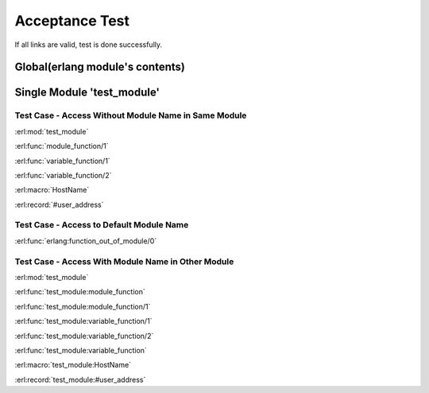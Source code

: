 ===============
Acceptance Test
===============

If all links are valid, test is done successfully.

Global(erlang module's contents)
================================

.. erl:function:: function_out_of_module

.. erl:module:: test_module

Single Module 'test_module'
===========================

.. erl:function:: module_function(Identifier)

   test
   
   :param Identifier: identify sender
   :type  Identifier: str
   :return: status
   :rtype:  atom()

.. erl:function:: variable_function(Name[, Optition]) -> ok

   test

   :param Name: identify sender
   :type  Name: str
   :param Option: option param
   :type  Option: atom()


.. erl:macro:: HostName
   
   Host name of test server.

.. erl:record:: #user_address

   It contains user name, e-mail, address and so on

Test Case - Access Without Module Name in Same Module
-----------------------------------------------------

:erl:mod:`test_module`

:erl:func:`module_function/1`

:erl:func:`variable_function/1`

:erl:func:`variable_function/2`

:erl:macro:`HostName`

:erl:record:`#user_address`

Test Case - Access to Default Module Name
-----------------------------------------

:erl:func:`erlang:function_out_of_module/0`

.. erl:module dummy_other_module

Test Case - Access With Module Name in Other Module
---------------------------------------------------

:erl:mod:`test_module`

:erl:func:`test_module:module_function`

:erl:func:`test_module:module_function/1`

:erl:func:`test_module:variable_function/1`

:erl:func:`test_module:variable_function/2`

:erl:func:`test_module:variable_function`

:erl:macro:`test_module:HostName`

:erl:record:`test_module:#user_address`


